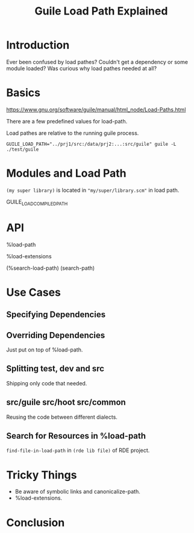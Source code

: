 :PROPERTIES:
:ID:       aca8c332-08b1-4adc-9170-c8373e60cffc
:END:
#+title: Guile Load Path Explained
#+filetags: :Video:

* Introduction
Ever been confused by load pathes?  Couldn't get a dependency or some
module loaded?  Was curious why load pathes needed at all?

* Basics
https://www.gnu.org/software/guile/manual/html_node/Load-Paths.html

There are a few predefined values for load-path.

Load pathes are relative to the running guile process.

~GUILE_LOAD_PATH="../prj1/src:/data/prj2:...:src/guile" guile -L ./test/guile~

* Modules and Load Path

~(my super library)~ is located in ~"my/super/library.scm"~ in load path.

GUILE_LOAD_COMPILED_PATH

* API
%load-path

%load-extensions

(%search-load-path)
(search-path)

* Use Cases
** Specifying Dependencies
** Overriding Dependencies
Just put on top of %load-path.

** Splitting test, dev and src
Shipping only code that needed.

** src/guile src/hoot src/common
Reusing the code between different dialects.

** Search for Resources in %load-path
~find-file-in-load-path~ in ~(rde lib file)~ of RDE project.

* Tricky Things
- Be aware of symbolic links and canonicalize-path.
- %load-extensions.

* Conclusion
